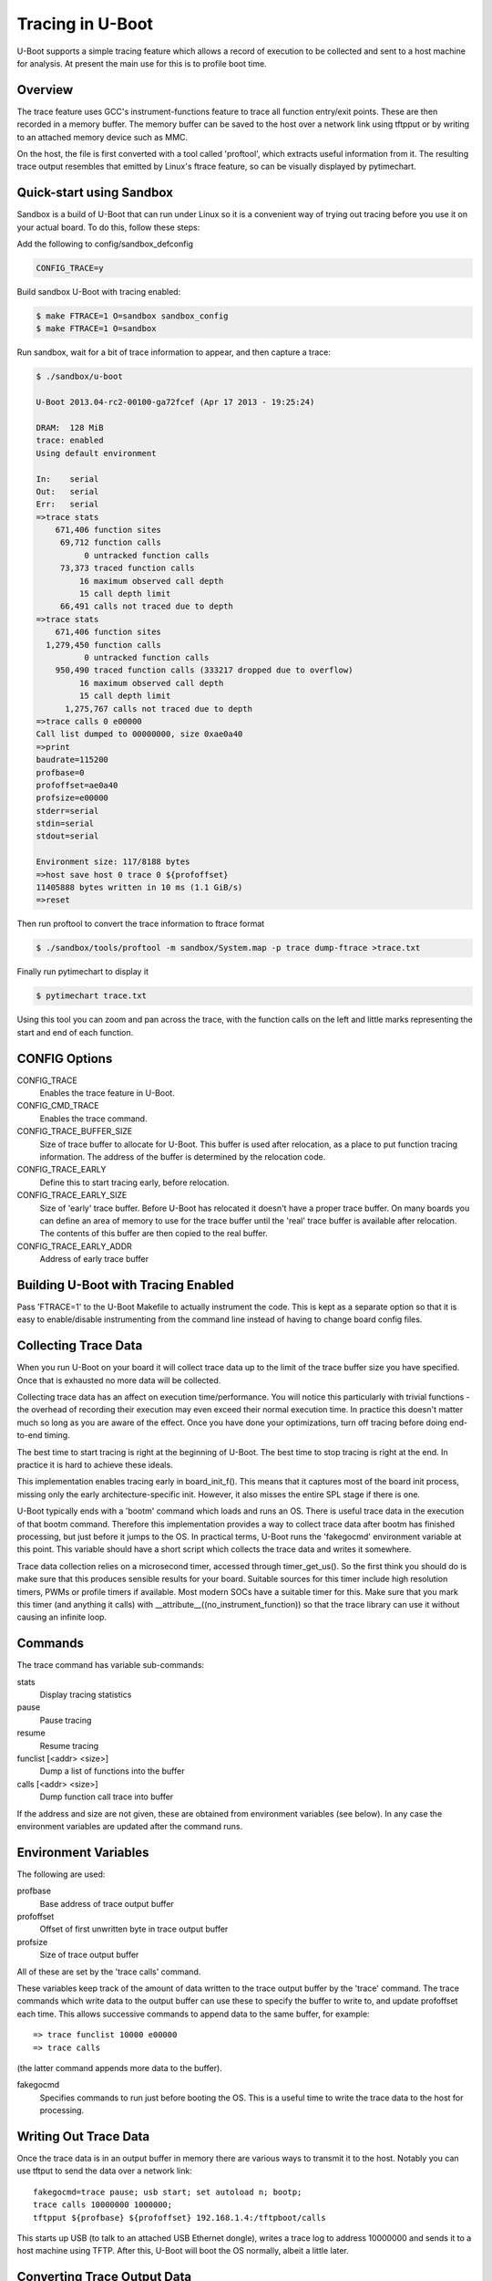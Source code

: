 .. SPDX-License-Identifier: GPL-2.0+
.. Copyright (c) 2013 The Chromium OS Authors.

Tracing in U-Boot
=================

U-Boot supports a simple tracing feature which allows a record of execution
to be collected and sent to a host machine for analysis. At present the
main use for this is to profile boot time.


Overview
--------

The trace feature uses GCC's instrument-functions feature to trace all
function entry/exit points. These are then recorded in a memory buffer.
The memory buffer can be saved to the host over a network link using
tftpput or by writing to an attached memory device such as MMC.

On the host, the file is first converted with a tool called 'proftool',
which extracts useful information from it. The resulting trace output
resembles that emitted by Linux's ftrace feature, so can be visually
displayed by pytimechart.


Quick-start using Sandbox
-------------------------

Sandbox is a build of U-Boot that can run under Linux so it is a convenient
way of trying out tracing before you use it on your actual board. To do
this, follow these steps:

Add the following to config/sandbox_defconfig

.. code-block:: c

    CONFIG_TRACE=y

Build sandbox U-Boot with tracing enabled:

.. code-block:: console

    $ make FTRACE=1 O=sandbox sandbox_config
    $ make FTRACE=1 O=sandbox

Run sandbox, wait for a bit of trace information to appear, and then capture
a trace:

.. code-block:: console

    $ ./sandbox/u-boot

    U-Boot 2013.04-rc2-00100-ga72fcef (Apr 17 2013 - 19:25:24)

    DRAM:  128 MiB
    trace: enabled
    Using default environment

    In:    serial
    Out:   serial
    Err:   serial
    =>trace stats
        671,406 function sites
         69,712 function calls
              0 untracked function calls
         73,373 traced function calls
             16 maximum observed call depth
             15 call depth limit
         66,491 calls not traced due to depth
    =>trace stats
        671,406 function sites
      1,279,450 function calls
              0 untracked function calls
        950,490 traced function calls (333217 dropped due to overflow)
             16 maximum observed call depth
             15 call depth limit
          1,275,767 calls not traced due to depth
    =>trace calls 0 e00000
    Call list dumped to 00000000, size 0xae0a40
    =>print
    baudrate=115200
    profbase=0
    profoffset=ae0a40
    profsize=e00000
    stderr=serial
    stdin=serial
    stdout=serial

    Environment size: 117/8188 bytes
    =>host save host 0 trace 0 ${profoffset}
    11405888 bytes written in 10 ms (1.1 GiB/s)
    =>reset


Then run proftool to convert the trace information to ftrace format

.. code-block:: console

    $ ./sandbox/tools/proftool -m sandbox/System.map -p trace dump-ftrace >trace.txt

Finally run pytimechart to display it

.. code-block:: console

    $ pytimechart trace.txt

Using this tool you can zoom and pan across the trace, with the function
calls on the left and little marks representing the start and end of each
function.


CONFIG Options
--------------

CONFIG_TRACE
    Enables the trace feature in U-Boot.

CONFIG_CMD_TRACE
    Enables the trace command.

CONFIG_TRACE_BUFFER_SIZE
    Size of trace buffer to allocate for U-Boot. This buffer is
    used after relocation, as a place to put function tracing
    information. The address of the buffer is determined by
    the relocation code.

CONFIG_TRACE_EARLY
    Define this to start tracing early, before relocation.

CONFIG_TRACE_EARLY_SIZE
    Size of 'early' trace buffer. Before U-Boot has relocated
    it doesn't have a proper trace buffer. On many boards
    you can define an area of memory to use for the trace
    buffer until the 'real' trace buffer is available after
    relocation. The contents of this buffer are then copied to
    the real buffer.

CONFIG_TRACE_EARLY_ADDR
    Address of early trace buffer


Building U-Boot with Tracing Enabled
------------------------------------

Pass 'FTRACE=1' to the U-Boot Makefile to actually instrument the code.
This is kept as a separate option so that it is easy to enable/disable
instrumenting from the command line instead of having to change board
config files.


Collecting Trace Data
---------------------

When you run U-Boot on your board it will collect trace data up to the
limit of the trace buffer size you have specified. Once that is exhausted
no more data will be collected.

Collecting trace data has an affect on execution time/performance. You
will notice this particularly with trivial functions - the overhead of
recording their execution may even exceed their normal execution time.
In practice this doesn't matter much so long as you are aware of the
effect. Once you have done your optimizations, turn off tracing before
doing end-to-end timing.

The best time to start tracing is right at the beginning of U-Boot. The
best time to stop tracing is right at the end. In practice it is hard
to achieve these ideals.

This implementation enables tracing early in board_init_f(). This means
that it captures most of the board init process, missing only the
early architecture-specific init. However, it also misses the entire
SPL stage if there is one.

U-Boot typically ends with a 'bootm' command which loads and runs an
OS. There is useful trace data in the execution of that bootm
command. Therefore this implementation provides a way to collect trace
data after bootm has finished processing, but just before it jumps to
the OS. In practical terms, U-Boot runs the 'fakegocmd' environment
variable at this point. This variable should have a short script which
collects the trace data and writes it somewhere.

Trace data collection relies on a microsecond timer, accessed through
timer_get_us(). So the first think you should do is make sure that
this produces sensible results for your board. Suitable sources for
this timer include high resolution timers, PWMs or profile timers if
available. Most modern SOCs have a suitable timer for this. Make sure
that you mark this timer (and anything it calls) with
__attribute__((no_instrument_function)) so that the trace library can
use it without causing an infinite loop.


Commands
--------

The trace command has variable sub-commands:

stats
    Display tracing statistics

pause
    Pause tracing

resume
    Resume tracing

funclist [<addr> <size>]
    Dump a list of functions into the buffer

calls  [<addr> <size>]
    Dump function call trace into buffer

If the address and size are not given, these are obtained from environment
variables (see below). In any case the environment variables are updated
after the command runs.


Environment Variables
---------------------

The following are used:

profbase
    Base address of trace output buffer

profoffset
    Offset of first unwritten byte in trace output buffer

profsize
    Size of trace output buffer

All of these are set by the 'trace calls' command.

These variables keep track of the amount of data written to the trace
output buffer by the 'trace' command. The trace commands which write data
to the output buffer can use these to specify the buffer to write to, and
update profoffset each time. This allows successive commands to append data
to the same buffer, for example::

    => trace funclist 10000 e00000
    => trace calls

(the latter command appends more data to the buffer).


fakegocmd
    Specifies commands to run just before booting the OS. This
    is a useful time to write the trace data to the host for
    processing.


Writing Out Trace Data
----------------------

Once the trace data is in an output buffer in memory there are various ways
to transmit it to the host. Notably you can use tftput to send the data
over a network link::

    fakegocmd=trace pause; usb start; set autoload n; bootp;
    trace calls 10000000 1000000;
    tftpput ${profbase} ${profoffset} 192.168.1.4:/tftpboot/calls

This starts up USB (to talk to an attached USB Ethernet dongle), writes
a trace log to address 10000000 and sends it to a host machine using
TFTP. After this, U-Boot will boot the OS normally, albeit a little
later.


Converting Trace Output Data
----------------------------

The trace output data is kept in a binary format which is not documented
here. To convert it into something useful, you can use proftool.

This tool must be given the U-Boot map file and the trace data received
from running that U-Boot. It produces a text output file.

Options

-m <map_file>
    Specify U-Boot map file

-p <trace_file>
    Specify profile/trace file

Commands:

dump-ftrace
    Write a text dump of the file in Linux ftrace format to stdout


Viewing the Trace Data
----------------------

You can use pytimechart for this (sudo apt-get pytimechart might work on
your Debian-style machine, and use your favourite search engine to obtain
documentation). It expects the file to have a .txt extension. The program
has terse user interface but is very convenient for viewing U-Boot
profile information.


Workflow Suggestions
--------------------

The following suggestions may be helpful if you are trying to reduce boot
time:

1. Enable CONFIG_BOOTSTAGE and CONFIG_BOOTSTAGE_REPORT. This should get
   you are helpful overall snapshot of the boot time.

2. Build U-Boot with tracing and run it. Note the difference in boot time
   (it is common for tracing to add 10% to the time)

3. Collect the trace information as described above. Use this to find where
   all the time is being spent.

4. Take a look at that code and see if you can optimize it. Perhaps it is
   possible to speed up the initialization of a device, or remove an unused
   feature.

5. Rebuild, run and collect again. Compare your results.

6. Keep going until you run out of steam, or your boot is fast enough.


Configuring Trace
-----------------

There are a few parameters in the code that you may want to consider.
There is a function call depth limit (set to 15 by default). When the
stack depth goes above this then no tracing information is recorded.
The maximum depth reached is recorded and displayed by the 'trace stats'
command.


Future Work
-----------

Tracing could be a little tidier in some areas, for example providing
run-time configuration options for trace.

Some other features that might be useful:

- Trace filter to select which functions are recorded
- Sample-based profiling using a timer interrupt
- Better control over trace depth
- Compression of trace information


Simon Glass <sjg@chromium.org>
April 2013
